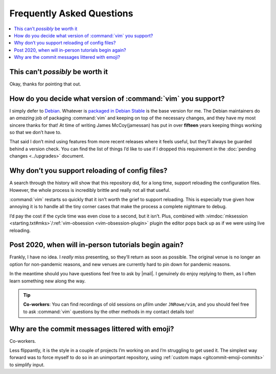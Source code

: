 Frequently Asked Questions
==========================

..
    Ask them, and perhaps they’ll become frequent enough to be added here ;)

.. contents::
    :local:

This can’t *possibly* be worth it
---------------------------------

Okay, thanks for pointing that out.

.. _supported-vim-version:

How do you decide what version of :command:`vim` you support?
-------------------------------------------------------------

I simply defer to Debian_.  Whatever is `packaged in Debian Stable`_ is the base
version for me.  The Debian maintainers do an *amazing* job of packaging
:command:`vim` and keeping on top of the necessary changes, and they have my
most sincere thanks for that!  At time of writing James McCoy(jamessan) has put
in over **fifteen** years keeping things working so that we don’t have to.

That said I don’t mind using features from more recent releases where it feels
useful, but they’ll always be guarded behind a version check.  You can find the
list of things I’d like to use if I dropped this requirement in the
:doc:`pending changes <../upgrades>` document.

Why don’t you support reloading of config files?
------------------------------------------------

A search through the history will show that this repository did, for a long
time, support reloading the configuration files.  However, the whole process is
incredibly brittle and really not all that useful.

:command:`vim` restarts so quickly that it isn’t worth the grief to support
reloading.  This is especially true given how annoying it is to handle all the
tiny corner cases that make the process a complete nightmare to debug.

I’d pay the cost if the cycle time was even close to a second, but it isn’t.
Plus, combined with :vimdoc:`mksession <starting.txt#mks>`/:ref:`vim-obsession
<vim-obsession-plugin>` plugin the editor pops back up as if we were using live
reloading.

Post 2020, when will in-person tutorials begin again?
-----------------------------------------------------

Frankly, I have no idea.  I *really* miss presenting, so they’ll return as soon
as possible.  The original venue is no longer an option for non-pandemic
reasons, and new venues are currently hard to pin down for pandemic reasons.

In the meantime should you have questions feel free to ask by |mail|.
I genuinely do enjoy replying to them, as I often learn something new along the
way.

.. tip::

    **Co-workers**:  You can find recordings of old sessions on µfilm under
    ``JNRowe/vim``, and you should feel free to ask :command:`vim` questions by
    the other methods in my contact details too!

Why are the commit messages littered with emoji?
------------------------------------------------

Co-workers.

Less flippantly, it is the style in a couple of projects I’m working on and I’m
struggling to get used it.  The simplest way forward was to force myself to do
so in an unimportant repository, using :ref:`custom maps
<gitcommit-emoji-commits>` to simplify input.

.. _Debian: https://debian.org/
.. _packaged in Debian Stable: https://packages.debian.org/vim
